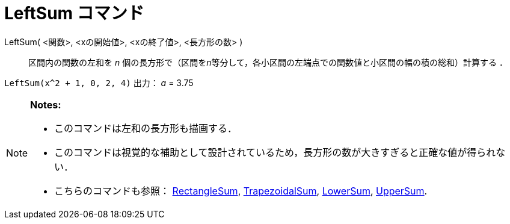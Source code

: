 = LeftSum コマンド
ifdef::env-github[:imagesdir: /ja/modules/ROOT/assets/images]

LeftSum( <関数>, <xの開始値>, <xの終了値>, <長方形の数> )::
  区間内の関数の左和を _n_ 個の長方形で（区間を__n__等分して，各小区間の左端点での関数値と小区間の幅の積の総和）計算する
  ．

[EXAMPLE]
====

`++LeftSum(x^2 + 1, 0, 2, 4)++` 出力： _a_ = 3.75

====

[NOTE]
====

*Notes:*

* このコマンドは左和の長方形も描画する．
* このコマンドは視覚的な補助として設計されているため，長方形の数が大きすぎると正確な値が得られない．
* こちらのコマンドも参照： xref:/commands/RectangleSum.adoc[RectangleSum],
xref:/commands/TrapezoidalSum.adoc[TrapezoidalSum], xref:/commands/LowerSum.adoc[LowerSum],
xref:/commands/UpperSum.adoc[UpperSum].

====
